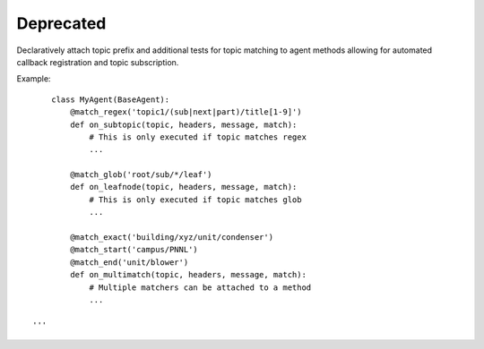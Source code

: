 Deprecated
==========

Declaratively attach topic prefix and additional tests for topic
matching to agent methods allowing for automated callback registration
and topic subscription.

Example:

::

        class MyAgent(BaseAgent):
            @match_regex('topic1/(sub|next|part)/title[1-9]')
            def on_subtopic(topic, headers, message, match):
                # This is only executed if topic matches regex
                ...

            @match_glob('root/sub/*/leaf')
            def on_leafnode(topic, headers, message, match):
                # This is only executed if topic matches glob
                ...

            @match_exact('building/xyz/unit/condenser')
            @match_start('campus/PNNL')
            @match_end('unit/blower')
            def on_multimatch(topic, headers, message, match):
                # Multiple matchers can be attached to a method
                ...

    '''

